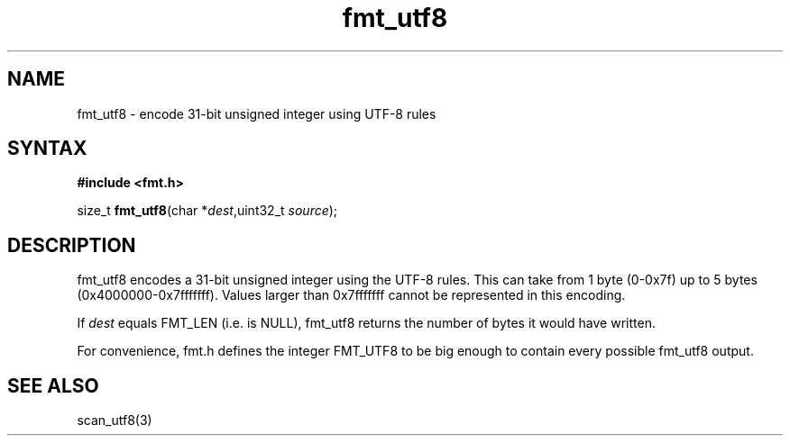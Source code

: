 .TH fmt_utf8 3
.SH NAME
fmt_utf8 \- encode 31-bit unsigned integer using UTF-8 rules
.SH SYNTAX
.B #include <fmt.h>

size_t \fBfmt_utf8\fP(char *\fIdest\fR,uint32_t \fIsource\fR);
.SH DESCRIPTION
fmt_utf8 encodes a 31-bit unsigned integer using the UTF-8 rules.  This
can take from 1 byte (0-0x7f) up to 5 bytes (0x4000000-0x7fffffff).
Values larger than 0x7fffffff cannot be represented in this encoding.

If \fIdest\fR equals FMT_LEN (i.e. is NULL), fmt_utf8 returns the
number of bytes it would have written.

For convenience, fmt.h defines the integer FMT_UTF8 to be big enough to
contain every possible fmt_utf8 output.
.SH "SEE ALSO"
scan_utf8(3)
